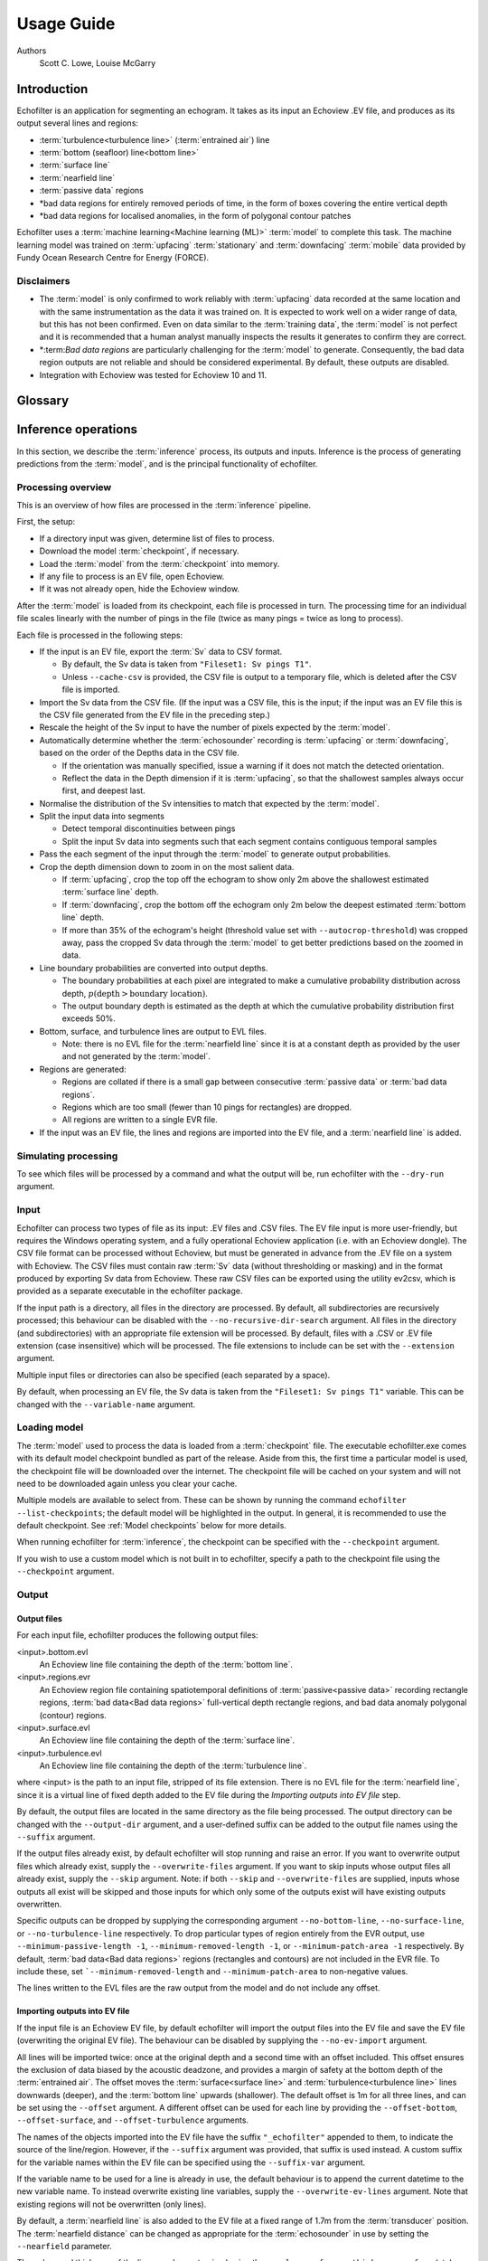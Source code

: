 Usage Guide
###########

Authors
    Scott C. Lowe, Louise McGarry

.. raw:: latex

    \clearpage

Introduction
------------

Echofilter is an application for segmenting an echogram. It takes as its
input an Echoview .EV file, and produces as its output several lines and
regions:

-  :term:`turbulence<turbulence line>` (:term:`entrained air`) line

-  :term:`bottom (seafloor) line<bottom line>`

-  :term:`surface line`

-  :term:`nearfield line`

-  :term:`passive data` regions

-  \*bad data regions for entirely removed periods of time, in the form
   of boxes covering the entire vertical depth

-  \*bad data regions for localised anomalies, in the form of polygonal
   contour patches

Echofilter uses a :term:`machine learning<Machine learning (ML)>` :term:`model`
to complete this task. The machine learning model was trained on
:term:`upfacing` :term:`stationary` and :term:`downfacing` :term:`mobile` data
provided by Fundy Ocean Research Centre for Energy (FORCE).

Disclaimers
~~~~~~~~~~~

-  The :term:`model` is only confirmed to work reliably with :term:`upfacing`
   data recorded at the same location and with the same instrumentation as
   the data it was trained on. It is expected to work well on a wider
   range of data, but this has not been confirmed. Even on data similar
   to the :term:`training data`, the :term:`model` is not perfect and it is
   recommended that a human analyst manually inspects the results it generates
   to confirm they are correct.

-  \*:term:`Bad data regions` are particularly challenging for the
   :term:`model` to generate. Consequently, the bad data region outputs are
   not reliable and should be considered experimental. By default, these
   outputs are disabled.

-  Integration with Echoview was tested for Echoview 10 and 11.

.. raw:: latex

    \clearpage


Glossary
--------

.. glossary::

    Active data
        Data collected while the :term:`echosounder` is emitting sonar pulses
        (":term:`pings<ping>`") at regular intervals. This is the normal
        operating mode for data in this project.

    Algorithm
        A finite sequence of well-defined, unambiguous,
        computer-implementable operations.

    Bad data regions
        Regions of data which must be excluded from analysis in their entirety.
        Bad data regions identified by echofilter come in two forms:
        rectangular regions covering the full depth-extend of the echogram for
        a period of time, and polygonal or contour regions encompassing a
        localised area.

    Bottom line
        A line separating the seafloor from the :term:`water column`.

    Checkpoint
        A checkpoint file defines the weights for a particular neural network
        :term:`model`.

    Conditional model
        A :term:`model` which outputs conditional probabilities. In the context
        of an echofilter model, the conditional probabilities are
        :math:`p(x|\text{upfacing})` and :math:`p(x|\text{downfacing})`,
        where :math:`x` is any of the :term:`model` output
        types; conditional models are necessarily hybrid models.

    CSV
        A comma-separated values file. The :term:`Sv` data can be exported
        into this format by Echoview.

    Dataset
        A collection of data samples. In this project, the datasets are
        :term:`Sv` recordings from multiple surveys.

    Downfacing
        The orientation of an :term:`echosounder` when it is located at the
        surface and records from the :term:`water column` below it.

    Echofilter
        A software package for defining the placement of the boundary lines
        and regions required to post-process :term:`echosounder` data.
        The topic of this usage guide.

    echofilter.exe
        The compiled Echofilter program which can be run on a Windows machine.

    Echogram
        The two-dimensional representation of a temporal series of
        :term:`echosounder`-collected data. Time is along the x-axis, and depth
        along the y-axis. A common way of plotting :term:`echosounder`
        recordings.

    Echosounder
        An electronic system that includes a computer, transceiver, and
        :term:`transducer`. The system emits sonar pings and records the
        intensity of the reflected echos at some fixed sampling rate.

    Echoview
        A Windows software application (Echoview Software Pty Ltd, Tasmania,
        Australia) for hydroacoustic data post-processing.

    Entrained air
        Bubbles of air which have been submerged into the ocean by waves or
        by the strong :term:`turbulence` commonly found in tidal energy
        channels.

    EV file
        An Echoview file bundling :term:`Sv` data together with associated
        lines and regions produced by processing.

    EVL
        The Echoview line file format.

    EVR
        The Echoview region file format.

    Inference
        The procedure of using a :term:`model` to generate output predictions
        based on a particular input.

    Hybrid model
        A :term:`model` which has been trained on both :term:`downfacing` and
        :term:`upfacing` data.

    Machine learning (ML)
        The process by which an :term:`algorithm` builds a mathematical model
        based on sample data (":term:`training data`"), in order to make
        predictions or decisions without being explicitly programmed to do so.
        A subset of the field of Artificial Intelligence.

    Mobile
        A mobile :term:`echosounder` is one which is moving (relative to the
        ocean floor) during its period of operation.

    Model
        A mathematical model of a particular type of data. In our context,
        the model understands an echogram-like input sample of :term:`Sv` data
        (which is its input) and outputs a probability distribution for
        where it predicts the :term:`turbulence` (:term:`entrained air`)
        boundary, :term:`bottom boundary<Bottom line>`, and
        :term:`surface boundary<Surface line>` to be located, and the
        probability of :term:`passive<Passive data>` periods and
        :term:`bad data<Bad data regions>`.

    Nearfield
        The region of space too close to the :term:`echosounder` to collect
        viable data.

    Nearfield distance
        The maximum distance which is too close to the :term:`echosounder` to
        be viable for data collection.

    Nearfield line
        A line placed at the :term:`nearfield distance`.

    Neural network
        An artificial neural network contains layers of interconnected
        neurons with weights between them. The weights are learned through a
        :term:`machine learning<Machine learning (ML)>` process. After
        :term:`training`, the network is a :term:`model` mapping inputs to
        outputs.

    Passive data
        Data collected while the :term:`echosounder` is silent. Since the sonar
        pulses are not being generated, only ambient sounds are collected.
        This package is designed for analysing :term:`active data`, and hence
        :term:`passive data` is marked for removal.

    Ping
        An :term:`echosounder` sonar pulse event.

    Sample (model input)
        A single echogram-like matrix of :term:`Sv` values.

    Sample (ping)
        A single datapoint recorded at a certain temporal latency in response
        to a particular :term:`ping`.

    Stationary
        A stationary :term:`echosounder` is at a fixed location (relative to
        the ocean floor) during its period of operation.

    Surface line
        Separates atmosphere and water at the ocean surface.

    Sv
        The volume backscattering strength.

    Test set
        Data which was used to evaluate the ability of the :term:`model` to
        generalise to novel, unseen data.

    Training
        The process by which a :term:`model` is iteratively improved.

    Training data
        Data which was used to train the :term:`model(s)<model>`.

    Training set
        A subset (partition) of the :term:`dataset` which was used to train
        the :term:`model`.

    Transducer
        An underwater electronic device that converts electrical energy to
        sound pressure energy. The emitted sound pulse is called a
        ":term:`ping`". The device converts the returning sound pressure
        energy to electrical energy, which is then recorded.

    Turbulence
        In contrast to laminar flow, fluid motion in turbulent regions are
        characterized by chaotic fluctuations in flow speed and direction.
        Air is often entrained into the :term:`water column` in regions of
        strong turbulence.

    Turbulence line
        A line demarcating the depth of the end-boundary of air entrained
        into the :term:`water column` by :term:`turbulence` at the sea
        surface.

    Upfacing
        The orientation of an :term:`echosounder` when it is located at the
        seabed and records from the :term:`water column` above it.

    Validation set
        Data which was used during the :term:`training` process to evaluate the
        ability of the :term:`model` to generalise to novel, unseen data.

    Water column
        The body of water between seafloor and ocean surface.

.. raw:: latex

    \clearpage


Inference operations
--------------------

In this section, we describe the :term:`inference` process, its outputs and
inputs. Inference is the process of generating predictions from the
:term:`model`, and is the principal functionality of echofilter.

Processing overview
~~~~~~~~~~~~~~~~~~~

This is an overview of how files are processed in the :term:`inference`
pipeline.

First, the setup:

-  If a directory input was given, determine list of files to process.

-  Download the model :term:`checkpoint`, if necessary.

-  Load the :term:`model` from the :term:`checkpoint` into memory.

-  If any file to process is an EV file, open Echoview.

-  If it was not already open, hide the Echoview window.

After the :term:`model` is loaded from its checkpoint, each file is processed
in turn. The processing time for an individual file scales linearly with
the number of pings in the file (twice as many pings = twice as long to
process).

Each file is processed in the following steps:

-  If the input is an EV file, export the :term:`Sv` data to CSV format.

   -  By default, the Sv data is taken from ``"Fileset1: Sv pings T1"``.

   -  Unless ``--cache-csv`` is provided, the CSV file is output to a
      temporary file, which is deleted after the CSV file is
      imported.

-  Import the Sv data from the CSV file. (If the input was a CSV file,
   this is the input; if the input was an EV file this is the CSV file
   generated from the EV file in the preceding step.)

-  Rescale the height of the Sv input to have the number of pixels
   expected by the :term:`model`.

-  Automatically determine whether the :term:`echosounder` recording is
   :term:`upfacing` or :term:`downfacing`, based on the order of the Depths
   data in the CSV file.

   -  If the orientation was manually specified, issue a warning if it
      does not match the detected orientation.

   -  Reflect the data in the Depth dimension if it is :term:`upfacing`, so
      that the shallowest samples always occur first, and deepest last.

-  Normalise the distribution of the Sv intensities to match that
   expected by the :term:`model`.

-  Split the input data into segments

   -  Detect temporal discontinuities between pings

   -  Split the input Sv data into segments such that each segment
      contains contiguous temporal samples

-  Pass the each segment of the input through the :term:`model` to generate
   output probabilities.

-  Crop the depth dimension down to zoom in on the most salient data.

   -  If :term:`upfacing`, crop the top off the echogram to show only 2m above
      the shallowest estimated :term:`surface line` depth.

   -  If :term:`downfacing`, crop the bottom off the echogram only 2m below the
      deepest estimated :term:`bottom line` depth.

   -  If more than 35% of the echogram's height (threshold value set
      with ``--autocrop-threshold``) was cropped away, pass the cropped
      Sv data through the :term:`model` to get better predictions based on
      the zoomed in data.

-  Line boundary probabilities are converted into output depths.

   -  The boundary probabilities at each pixel are integrated to make a
      cumulative probability distribution across depth,
      :math:`p(\text{depth} > \text{boundary location})`.

   -  The output boundary depth is estimated as the depth at which the
      cumulative probability distribution first exceeds 50%.

-  Bottom, surface, and turbulence lines are output to EVL files.

   -  Note: there is no EVL file for the :term:`nearfield line` since it is at a
      constant depth as provided by the user and not generated by
      the :term:`model`.

-  Regions are generated:

   -  Regions are collated if there is a small gap between consecutive
      :term:`passive data` or :term:`bad data regions`.

   -  Regions which are too small (fewer than 10 pings for rectangles)
      are dropped.

   -  All regions are written to a single EVR file.

-  If the input was an EV file, the lines and regions are imported into
   the EV file, and a :term:`nearfield line` is added.

Simulating processing
~~~~~~~~~~~~~~~~~~~~~

To see which files will be processed by a command and what the output
will be, run echofilter with the ``--dry-run`` argument.

Input
~~~~~

Echofilter can process two types of file as its input: .EV files and
.CSV files. The EV file input is more user-friendly, but requires the
Windows operating system, and a fully operational Echoview application
(i.e. with an Echoview dongle). The CSV file format can be processed
without Echoview, but must be generated in advance from the .EV file on
a system with Echoview. The CSV files must contain raw :term:`Sv` data
(without thresholding or masking) and in the format produced by
exporting Sv data from Echoview. These raw CSV files can be exported
using the utility ev2csv, which is provided as a separate executable in
the echofilter package.

If the input path is a directory, all files in the directory are
processed. By default, all subdirectories are recursively processed;
this behaviour can be disabled with the ``--no-recursive-dir-search``
argument. All files in the directory (and subdirectories) with an
appropriate file extension will be processed. By default, files with a
.CSV or .EV file extension (case insensitive) which will be processed.
The file extensions to include can be set with the ``--extension`` argument.

Multiple input files or directories can also be specified (each
separated by a space).

By default, when processing an EV file, the Sv data is taken from the
``"Fileset1: Sv pings T1"`` variable. This can be changed with the
``--variable-name`` argument.

Loading model
~~~~~~~~~~~~~

The :term:`model` used to process the data is loaded from a :term:`checkpoint`
file. The executable echofilter.exe comes with its default model checkpoint
bundled as part of the release. Aside from this, the first time a particular
model is used, the checkpoint file will be downloaded over the internet.
The checkpoint file will be cached on your system and will not need to be
downloaded again unless you clear your cache.

Multiple models are available to select from. These can be shown by
running the command ``echofilter --list-checkpoints``; the default model
will be highlighted in the output. In general, it is recommended to use
the default checkpoint. See :ref:`Model checkpoints` below for more details.

When running echofilter for :term:`inference`, the checkpoint can be specified
with the ``--checkpoint`` argument.

If you wish to use a custom model which is not built in to echofilter,
specify a path to the checkpoint file using the ``--checkpoint`` argument.

Output
~~~~~~

Output files
^^^^^^^^^^^^

For each input file, echofilter produces the following output files:

<input>.bottom.evl
    An Echoview line file containing the depth of the
    :term:`bottom line`.

<input>.regions.evr
    An Echoview region file containing
    spatiotemporal definitions of :term:`passive<passive data>` recording
    rectangle regions, :term:`bad data<Bad data regions>` full-vertical depth
    rectangle regions, and bad data anomaly polygonal (contour) regions.

<input>.surface.evl
    An Echoview line file containing the depth of
    the :term:`surface line`.

<input>.turbulence.evl
    An Echoview line file containing the depth of
    the :term:`turbulence line`.

where <input> is the path to an input file, stripped of its file
extension. There is no EVL file for the :term:`nearfield line`, since it is a
virtual line of fixed depth added to the EV file during the *Importing
outputs into EV file* step.

By default, the output files are located in the same directory as the
file being processed. The output directory can be changed with the
``--output-dir`` argument, and a user-defined suffix can be added to the
output file names using the ``--suffix`` argument.

If the output files already exist, by default echofilter will stop
running and raise an error. If you want to overwrite output files which
already exist, supply the ``--overwrite-files`` argument. If you want to
skip inputs whose output files all already exist, supply the ``--skip``
argument. Note: if both ``--skip`` and ``--overwrite-files`` are supplied,
inputs whose outputs all exist will be skipped and those inputs for
which only some of the outputs exist will have existing outputs
overwritten.

Specific outputs can be dropped by supplying the corresponding argument
``--no-bottom-line``, ``--no-surface-line``, or ``--no-turbulence-line``
respectively. To drop particular types of region entirely from the EVR
output, use ``--minimum-passive-length -1``, ``--minimum-removed-length -1``,
or ``--minimum-patch-area -1`` respectively. By default,
:term:`bad data<Bad data regions>` regions (rectangles and contours) are not
included in the EVR file. To include these, set ```--minimum-removed-length``
and ``--minimum-patch-area`` to non-negative values.

The lines written to the EVL files are the raw output from the model and
do not include any offset.

Importing outputs into EV file
^^^^^^^^^^^^^^^^^^^^^^^^^^^^^^

If the input file is an Echoview EV file, by default echofilter will
import the output files into the EV file and save the EV file
(overwriting the original EV file). The behaviour can be disabled by
supplying the ``--no-ev-import`` argument.

All lines will be imported twice: once at the original depth and a
second time with an offset included. This offset ensures the exclusion
of data biased by the acoustic deadzone, and provides a margin of safety
at the bottom depth of the :term:`entrained air`. The offset moves the
:term:`surface<surface line>` and :term:`turbulence<turbulence line>` lines
downwards (deeper), and the :term:`bottom line` upwards (shallower).
The default offset is 1m for all three lines, and can be
set using the ``--offset`` argument. A different offset can be used for each
line by providing the ``--offset-bottom``, ``--offset-surface``, and
``--offset-turbulence`` arguments.

The names of the objects imported into the EV file have the suffix
``"_echofilter"`` appended to them, to indicate the source of the
line/region. However, if the ``--suffix`` argument was provided, that suffix
is used instead. A custom suffix for the variable names within the EV
file can be specified using the ``--suffix-var`` argument.

If the variable name to be used for a line is already in use, the
default behaviour is to append the current datetime to the new variable
name. To instead overwrite existing line variables, supply the
``--overwrite-ev-lines`` argument. Note that existing regions will not be
overwritten (only lines).

By default, a :term:`nearfield line` is also added to the EV file at a fixed
range of 1.7m from the :term:`transducer` position.
The :term:`nearfield distance` can be changed as appropriate for the
:term:`echosounder` in use by setting the ``--nearfield`` parameter.

The colour and thickness of the lines can be customised using the
``--color-surface``, ``--thickness-surface`` (etc) arguments.
See ``echofilter --list-colors`` to see the list of supported colour names.


Installation
------------

Installing as an executable file
~~~~~~~~~~~~~~~~~~~~~~~~~~~~~~~~

Echofilter is distributed as an executable binary file for Windows. All
dependencies are packaged as part of the distribution.

1. Download
   `echofilter from GDrive <https://drive.google.com/open?id=1Vq_fVNGzFGwyqHxigX-5maW9UmXfwdOk>`__.
   It is recommended to use the latest version available.

2. Unzip the zip file, and put the directory contained within it
   wherever you like on your Windows machine. It is recommended to put
   it as an "echofilter" directory within your Programs folder, or
   similar. (You may need the
   `WinZip <https://www.winzip.com/win/en/>`__ application to unzip
   the .zip file.)

3. In File Explorer,

   a. navigate to the echofilter directory you unzipped. This directory
      contains a file named echofilter.exe.

   b. left click on the echofilter directory containing the
      echofilter.exe file

   c. Shift+Right click on the echofilter directory

   d. select "Copy as path"

   e. paste the path into a text editor of your choice (e.g. Notepad)

4. Find and open the Command Prompt application (your Windows machine
   comes with this pre-installed). That application is also called
   cmd.exe. It will open a window containing a terminal within which
   there is a command prompt where you can type to enter commands.

5. Within the Command Prompt window (the terminal window):

   a. type: ``"cd "`` (without quote marks, with a trailing space) and
      then right click and select paste in order to paste the full path
      to the echofilter directory, which you copied to the clipboard
      in step 3d.

   b. press enter to run this command, which will change the current
      working directory of the terminal to the echofilter directory.

   c. type: ``echofilter --version``

   d. press enter to run this command

   e. you will see the version number of echofilter printed in the
      terminal window

   f. type: ``echofilter --help``

   g. press enter to run this command

   h. you will see the help for echofilter printed in the terminal
      window

6. (Optional) So that you can just run echofilter without having to
   change directory (using the ``cd`` command) to the directory containing
   echofilter, or use the full path to echofilter.exe, every time you
   want to use it, it is useful to add echofilter to the PATH
   environment variable. This step is entirely optional and for your
   convenience only. The PATH environment variable tells the terminal
   where it should look for executable commands.

   a. Instructions for how to do this depend on your version of Windows
      and can be found here:
      `https://www.computerhope.com/issues/ch000549.htm <https://www.computerhope.com/issues/ch000549.htm>`__.

   b. An environment variable named PATH (case-insensitive) should
      already exist.

   c. If this is a string, you need to edit the string and prepend the
      path from 3e, plus a semicolon. For example, change the
      current value of
      ``C:\Program Files;C:\Winnt;C:\Winnt\System32``
      into
      ``C:\Program Files\echofilter;C:\Program Files;C:\Winnt;C:\Winnt\System32``

   d. If this is a list of strings (without semicolons), add your path
      from 3e (e.g. ``C:\Program Files\echofilter``) to the list

7. You can now run echofilter on some files, by using the echofilter
   command in the terminal. :ref:`Example commands` are shown below.

.. raw:: latex

    \clearpage


Quick Start
-----------

Note that it is recommended to close Echoview before running echofilter
so that echofilter can run its own Echoview instance in the background.
After echofilter has started processing the files, you can open Echoview
again for your own use without interrupting echofilter.

Recommended first time usage
~~~~~~~~~~~~~~~~~~~~~~~~~~~~

The first time you use echofilter, you should run it in simulation mode
(by supplying the ``--dry-run`` argument) before-hand so you can see what it
will do.

.. code-block:: powershell

    echofilter some/path/to/directory_or_file --dry-run

The path you supply to echofilter can be an absolute path, or a relative
path. If it is a relative path, it should be relative to the current
working directory of the command prompt.

.. _example commands:

Example commands
~~~~~~~~~~~~~~~~

Specifying a single file to process, using an absolute path:

.. code-block:: powershell

    echofilter "C:\Users\Bob\Desktop\MinasPassage\2020\20200801_SiteA.EV"

Specifying a single file to process, using a path relative to the
current directory of the command prompt:

.. code-block:: powershell

    echofilter "MinasPassage\2020\20200801_SiteA.EV"

Simulating processing of a single file, using a relative path:

.. code-block:: powershell

    echofilter "MinasPassage\2020\20200801_SiteA.EV" --dry-run

Specifying a directory of :term:`upfacing` :term:`stationary` data to process,
and excluding the bottom line from the output:

.. code-block:: powershell

    echofilter "C:\Users\Bob\OneDrive\Desktop\MinasPassage\2020" --no-bottom-line

Specifying a directory of :term:`downfacing` :term:`mobile` data to process,
and excluding the surface line from the output:

.. code-block:: powershell

    echofilter "C:\Users\Bob\Documents\MobileSurveyData\Survey11" --no-surface-line

Processing the same directory after some files were added to it,
skipping files already processed:

.. code-block:: powershell

    echofilter "C:\Users\Bob\Documents\MobileSurveyData\Survey11" --no-surface --skip

Processing the same directory after some files were added to it,
overwriting files already processed:

.. code-block:: powershell

    echofilter "C:\Users\Bob\Documents\MobileSurveyData\Survey11" --no-surface --force

Ignoring all :term:`bad data regions` (default),
using ``^`` to break up the long command into multiple lines:

.. code-block:: powershell

    echofilter "path/to/file_or_directory" ^
        --minimum-removed-length -1 ^
        --minimum-patch-area -1

Including :term:`bad data regions` in the EVR output:

.. code-block:: powershell

    echofilter "path/to/file_or_directory" ^
        --minimum-removed-length 10 ^
        --minimum-patch-area 25

Keep line predictions during :term:`passive<passive data>` periods (default
is to linearly interpolate lines during passive data collection):

.. code-block:: powershell

    echofilter "path/to/file_or_directory" --lines-during-passive predict

Specifying file and variable suffix, and line colours and thickness:

.. code-block:: powershell

    echofilter "path/to/file_or_directory" ^
        --suffix "_echofilter_stationary-model" ^
        --color-surface "green" --thickness-surface 4 ^
        --color-nearfield "red" --thickness-nearfield 3

Processing a file with more output messages displayed in the terminal:

.. code-block:: powershell

    echofilter "path/to/file_or_directory" --verbose

Processing a file and sending the output to a log file instead of the
terminal:

.. code-block:: powershell

    echofilter "path/to/file_or_directory" -v > path/to/log_file.txt 2>&1


Argument documentation
~~~~~~~~~~~~~~~~~~~~~~

Echofilter has a large number of customisation options. The complete list
of argument options available to the user can be seen in the
:ref:`CLI Reference<Echofilter CLI>`, or by consulting the help for
echofilter. The help documentation is output to the terminal when you run the
command ``echofilter --help``.


Actions
~~~~~~~

The main echofilter action is to perform :term:`inference` on a file or
collection of files. However, certain arguments trigger different
actions.

help
^^^^

Show echofilter documentation and all possible arguments.

.. code-block:: powershell

    echofilter --help

version
^^^^^^^

Show program's version number.

.. code-block:: powershell

    echofilter --version


list checkpoints
^^^^^^^^^^^^^^^^

Show the available model checkpoints and exit.

.. code-block:: powershell

    echofilter --list-checkpoints

list colours
^^^^^^^^^^^^

List the available (main) colour options for lines. The palette can be
viewed at https://matplotlib.org/gallery/color/named_colors.html

.. code-block:: powershell

    echofilter --list-colors

List all available colour options (very long list) including the XKCD
colour palette of 954 colours, which can be viewed at
https://xkcd.com/color/rgb/

.. code-block:: powershell

    echofilter --list-colors full


Pointers for users new to using the command prompt
--------------------------------------------------

Running commands on files with spaces in their file names is
problematic. This is because spaces are used to separate arguments from
each other, so for instance ``command-name some path with spaces`` is
actually running the command ``command-name`` with four arguments: ``some``,
``path``, ``with``, and ``spaces``. You can run commands on paths containing
spaces by encapsulating the path in quotes so it becomes a single
string. For instance ``command-name "some path with spaces"``. In the
long run, you may find it easier to change your directory structure to
not include any spaces in any of the names of directories used for the
data.

Also, take heed of the fact that ``\`` (backslash) is an escape character.
On Windows, ``\`` is also used to denote directories (overloading the ``\``
symbol with multiple meanings). For this reason, you should not include
a trailing ``\`` when specifying directory inputs.

Commands at the command prompt can take arguments. There are a couple of
types of arguments:

-  mandatory, positional arguments

-  optional arguments

   -  shorthand arguments which start with a single hyphen (``-v``)

   -  longhand arguments which start with two hyphens (``--verbose``)

For echofilter, the only positional argument is the path to the file(s)
or directory(ies) to process.

Arguments take differing numbers of parameters. For echofilter the
positional argument (files to process) must have at least one entry and
can contain as many as you like.

Arguments which take zero parameters are sometimes called flags, such as
the flag ``--skip-existing``

Shorthand arguments can be given together, such as ``-vvfsn``, which is the
same as all of ``--verbose --verbose --force --skip --dry-run``.

In the help documentation, arguments which require at least one value to
be supplied have text in capitals after the argument, such as
``--suffix-var SUFFIX_VAR``. Arguments which have synonyms are listed
together in one entry, such as ``--skip-existing``, ``--skip``, ``-s``; and
``--output-dir OUTPUT_DIR``, ``-o OUTPUT_DIR``. Arguments where a variable is
optional have it shown in square brackets, such as
``--cache-csv [CSV_DIR]``. Arguments which accept a variable number of values
are shown such as ``--extension SEARCH_EXTENSION [SEARCH_EXTENSION ...]``.
Arguments whose value can only take one of a set number of options are
shown in curly brackets, such as ``--facing {downward,upward,auto}``.

Long lines for commands at the command prompt can be broken up into
multiple lines by using a continuation character. On Windows, the line
continuation character is ``^``, the caret symbol. When specifying optional
arguments requires that the command be continued on the next line,
finish the current line with ``^`` and begin the subsequent line at the
start of the next line.

Pre-trained models
------------------

The currently available model checkpoints can be seen by running the
command

.. code-block:: powershell

    echofilter --list-checkpoints

All current checkpoints were trained on data acquired by FORCE
(`fundyforce.ca <http://fundyforce.ca>`__).

Training Datasets
~~~~~~~~~~~~~~~~~

Stationary
^^^^^^^^^^

:data collection:
    bottom-mounted :term:`stationary`, autonomous

:orientation:
    uplooking

:echosounder:
    120 kHz Simrad WBAT

:locations:

    - FORCE tidal power demonstration site, Minas Passage

        - 45°21'47.34"N  64°25'38.94"W
        - December 2017 through November 2018

    - SMEC, Grand Passage

        - 44°15'49.80"N  66°20'12.60"W
        - December 2019 through January 2020

:organization:
    FORCE

Mobile
^^^^^^

:data collection:
    vessel-based 24-hour transect surveys

:orientation:
    downlooking

:echosounder:
    120 kHz Simrad EK80

:locations:

    -  FORCE tidal power demonstration site, Minas Passage

        - 45°21'57.58"N  64°25'50.97"W
        - May 2016 through October 2018

:organization:
    FORCE

.. _Model checkpoints:

Model checkpoints
~~~~~~~~~~~~~~~~~

The architecture used for all current models is a U-Net with a backbone
of 6 EfficientNet blocks in each direction (encoding and decoding).
There are horizontal skip connections between compression and expansion
blocks at the same spatial scale and a latent space of 32 channels
throughout the network. The depth dimension of the input is halved
(doubled) after each block, whilst the time dimension is halved
(doubled) every other block.

Details for notable model checkpoints are provided below.

:conditional_mobile-stationary2_effunet6x2-1_lc32_v2.2:

   -  Trained on both :term:`upfacing` :term:`stationary` and
      :term:`downfacing` :term:`mobile` data.

   -  Jaccard Index of **96.84%** on :term:`downfacing` :term:`mobile` and
      **94.51%** on :term:`upfacing` :term:`stationary`
      :term:`validation<Validation set>` data.

   -  Default model checkpoint.

:conditional_mobile-stationary2_effunet6x2-1_lc32_v2.1:

   -  Trained on both :term:`upfacing` :term:`stationary` and
      :term:`downfacing` :term:`mobile` data.

   -  Jaccard Index of 96.8% on :term:`downfacing` :term:`mobile` and
      94.4% on :term:`upfacing` :term:`stationary`
      :term:`validation<Validation set>` data.

:conditional_mobile-stationary2_effunet6x2-1_lc32_v2.0:

   -  Trained on both :term:`upfacing` :term:`stationary` and
      :term:`downfacing` :term:`mobile` data.

   -  Jaccard Index of 96.62% on :term:`downfacing` :term:`mobile` and
      94.29% on :term:`upfacing` :term:`stationary`
      :term:`validation<Validation set>` data.

   -  Sample outputs on :term:`upfacing` :term:`stationary` data were
      thoroughly verified via manual inspection by trained analysts.

:stationary2_effunet6x2-1_lc32_v2.1:

   -  Trained on :term:`upfacing` :term:`stationary` data only.

   -  Jaccard Index of 94.4% on :term:`upfacing` :term:`stationary`
      :term:`validation<Validation set>` data.

:stationary2_effunet6x2-1_lc32_v2.0:

   -  Trained on :term:`upfacing` :term:`stationary` data only.

   -  Jaccard Index of 94.41% on :term:`upfacing` :term:`stationary`
      :term:`validation<Validation set>` data.

   -  Sample outputs thoroughly were thoroughly verified via manual
      inspection by trained analysts.

:mobile_effunet6x2-1_lc32_v1.0:

   -  Trained on :term:`downfacing` :term:`mobile` data only.


Issues
------

Known issues
~~~~~~~~~~~~

There is a memory leak somewhere in echofilter. Consequently, its memory
usage will slowly rise while it is in use. When processing a very large
number of files, you may eventually run out of memory. In this case, you
must close the Command Window (to release the memory). You can then
restart echofilter from where it was up to, or run the same command with
the ``--skip`` argument, to process the rest of the files.

Troubleshooting
~~~~~~~~~~~~~~~

-  If you run out of memory after processing a single file, consider
   closing other programs to free up some memory. If this does not help,
   report the issue.

-  If you run out of memory when part way through processing a large
   number of files, restart the process by running the same command with
   the ``--skip`` argument. See the known issues section above.

-  If you have a problem using a :term:`checkpoint` for the first time:

   -  check your internet connection

   -  check that you have at least 100MB of hard-drive space available
      to download the new checkpoint

   -  if you have an error saying the checkpoint was not recognised,
      check the spelling of the checkpoint name.

-  If you receive error messages about writing or loading CSV files
   automatically generated from EV files, check that sufficient
   hard-drive space is available.

-  If you experience problems with operations which occur inside
   Echoview, please re-run the code but manually open Echoview before
   running echofilter. This will leave the Echoview window open and you
   will be able to read the error message within Echoview.

Reporting an issue
~~~~~~~~~~~~~~~~~~

If you experience a problem with echofilter, please report it by
emailing scottclowe@gmail.com. Please include all details necessary to
reproduce the issue.
